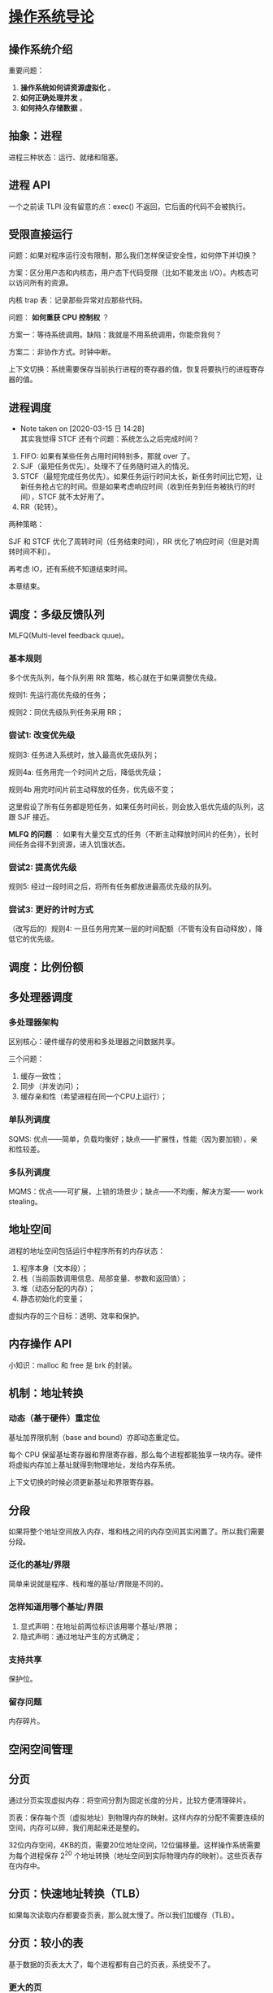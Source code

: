 * [[https://book.douban.com/subject/33463930/][操作系统导论]]

** 操作系统介绍

重要问题： 

1. *操作系统如何讲资源虚拟化* 。
2. *如何正确处理并发* 。
3. *如何持久存储数据* 。

** 抽象：进程

进程三种状态：运行、就绪和阻塞。

** 进程 API
一个之前读 TLPI 没有留意的点：exec() 不返回，它后面的代码不会被执行。

** 受限直接运行

问题：如果对程序运行没有限制，那么我们怎样保证安全性，如何停下并切换？

方案：区分用户态和内核态，用户态下代码受限（比如不能发出 I/O）。内核态可以访问所有的资源。

内核 trap 表：记录那些异常对应那些代码。

问题： *如何重获 CPU 控制权* ？

方案一：等待系统调用。缺陷：我就是不用系统调用，你能奈我何？

方案二：非协作方式。时钟中断。

上下文切换：系统需要保存当前执行进程的寄存器的值，恢复将要执行的进程寄存器的值。

** 进程调度

   - Note taken on [2020-03-15 日 14:28] \\
     其实我觉得 STCF 还有个问题：系统怎么之后完成时间？
1. FIFO: 如果有某些任务占用时间特别多，那就 over 了。
2. SJF（最短任务优先）。处理不了任务随时进入的情况。
3. STCF（最短完成任务优先）。如果任务运行时间太长，新任务时间比它短，让新任务抢占它的时间。但是如果考虑响应时间（收到任务到任务被执行的时间），STCF 就不太好用了。
4. RR（轮转）。

两种策略：

SJF 和 STCF 优化了周转时间（任务结束时间），RR 优化了响应时间（但是对周转时间不利）。

再考虑 IO，还有系统不知道结束时间。

本章结束。

** 调度：多级反馈队列

MLFQ(Multi-level feedback quue)。

*** 基本规则

多个优先队列，每个队列用 RR 策略，核心就在于如果调整优先级。

规则1: 先运行高优先级的任务；

规则2：同优先级队列任务采用 RR；

*** 尝试1: 改变优先级

规则3: 任务进入系统时，放入最高优先级队列；

规则4a: 任务用完一个时间片之后，降低优先级；

规则4b 用完时间片前主动释放的任务，优先级不变；

这里假设了所有任务都是短任务，如果任务时间长，则会放入低优先级的队列，这跟 SJF 接近。

*MLFQ 的问题* ： 如果有大量交互式的任务（不断主动释放时间片的任务），长时间任务会得不到资源，进入饥饿状态。

*** 尝试2: 提高优先级

规则5: 经过一段时间之后，将所有任务都放进最高优先级的队列。

*** 尝试3: 更好的计时方式

（改写后的）规则4: 一旦任务用完某一层的时间配额（不管有没有自动释放），降低它的优先级。

** 调度：比例份额

** 多处理器调度

*** 多处理器架构

区别核心：硬件缓存的使用和多处理器之间数据共享。

三个问题：

1. 缓存一致性；
2. 同步（并发访问）；
3. 缓存亲和性（希望进程在同一个CPU上运行）；

*** 单队列调度

SQMS: 优点——简单，负载均衡好；缺点——扩展性，性能（因为要加锁），亲和性较差。

*** 多队列调度

MQMS：优点——可扩展，上锁的场景少；缺点——不均衡，解决方案—— work stealing。

** 地址空间
进程的地址空间包括运行中程序所有的内存状态：

1. 程序本身（文本段）；
2. 栈（当前函数调用信息、局部变量、参数和返回值）；
3. 堆（动态分配的内存）；
4. 静态初始化的变量；

虚拟内存的三个目标：透明、效率和保护。

** 内存操作 API

小知识：malloc 和 free 是 brk 的封装。

** 机制：地址转换

*** 动态（基于硬件）重定位

基址加界限机制（base and bound）亦即动态重定位。

每个 CPU 保留基址寄存器和界限寄存器，那么每个进程都能独享一块内存。硬件将虚拟内存加上基址就得到物理地址，发给内存系统。

上下文切换的时候必须更新基址和界限寄存器。

** 分段
如果将整个地址空间放入内存，堆和栈之间的内存空间其实闲置了。所以我们需要分段。

*** 泛化的基址/界限
简单来说就是程序、栈和堆的基址/界限是不同的。

*** 怎样知道用哪个基址/界限
1. 显式声明：在地址前两位标识该用哪个基址/界限；
2. 隐式声明：通过地址产生的方式确定；

*** 支持共享
保护位。

*** 留存问题
内存碎片。

** 空闲空间管理

** 分页
通过分页实现虚拟内存：将空间分割为固定长度的分片，比较方便清理碎片。

页表：保存每个页（虚拟地址）到物理内存的映射。这样内存的分配不需要连续的空间，内存可以碎，我们用起来还是整的。

32位内存空间，4KB的页，需要20位地址空间，12位偏移量。这样操作系统需要为每个进程保存 2^20 个地址转换（地址空间到实际物理内存的映射）。这些页表存在内存中。

** 分页：快速地址转换（TLB）
如果每次读取内存都要查页表，那么就太慢了。所以我们加缓存（TLB）。

** 分页：较小的表
基于数据的页表太大了，每个进程都有自己的页表，系统受不了。

*** 更大的页
真是简单粗暴，但是会造成内部碎片。

*** 分段与分页
这种方案没读懂。

*** 多级页表

** 使用磁盘

*** 交换空间
用硬盘中的空间保存内存的叶，这些空间称为交换空间（swap space）。

*** 交换策略
就是什么时候将内存页踢出去。

** 并发：介绍

一些概念：

PC： 程序计数器，不知道是哪个人起的名字，这明明是记录程序从哪里获取指令的东西，搞得好像是引用计数器一样。
PCB：进程控制块。
TCB：线程控制块。

注意线程也有上下文切换。但是线程切换的地址空间不变。但是每个线程有独立的栈。

** 锁

锁实现：

1. 控制中断：获得锁的时候关闭中断，释放锁的时候重启中断。这种方案缺陷很多，基本不会被使用了。
2. test-and-set instruction (TAS)，在软件层正确性都不能保证，挺呵呵的。需要硬件支持。如果处理器支持原子的 TAS ，那我们可以实现自旋锁。但是在单处理器上需要抢占式调度器配合（不然它能自旋到天荒地老）。
3. compare-and-swap (CAS)，这跟 TAS 有啥区别啊？
4. 其他。

自旋锁：满足正确性，但是缺乏公平性，多处理器下性能不错。

